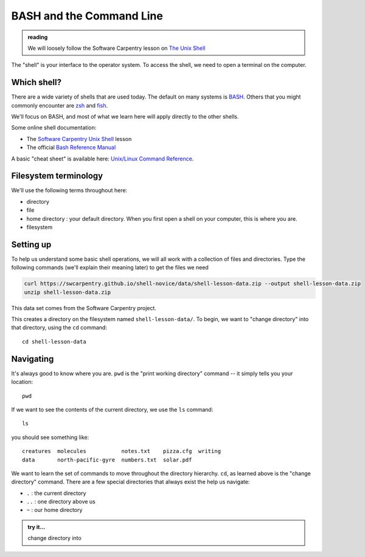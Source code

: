 *************************
BASH and the Command Line
*************************

.. admonition:: reading

   We will loosely follow the Software Carpentry lesson on `The Unix Shell <https://swcarpentry.github.io/shell-novice/>`_


The "shell" is your interface to the operator system.  To access the
shell, we need to open a terminal on the computer.

Which shell?
============

There are a wide variety of shells that are used today.  The default
on many systems is `BASH <https://www.gnu.org/software/bash/>`_.  Others
that you might commonly encounter are `zsh <https://www.zsh.org/>`_ and
`fish <https://fishshell.com/>`_.

We'll focus on BASH, and most of what we learn here will apply
directly to the other shells.

Some online shell documentation:

* The `Software Carpentry Unix Shell <https://swcarpentry.github.io/shell-novice/>`_ lesson

* The official `Bash Reference Manual <https://www.gnu.org/software/bash/manual/html_node/index.html>`_

A basic "cheat sheet" is available here: `Unix/Linux Command Reference <https://upload.wikimedia.org/wikipedia/commons/7/79/Unix_command_cheatsheet.pdf>`_.

Filesystem terminology
======================

We'll use the following terms throughout here:

* directory

* file

* home directory : your default directory.  When you first open a shell on your computer,
  this is where you are.

* filesystem




Setting up
==========

To help us understand some basic shell operations, we will all work
with a collection of files and directories.  Type the following
commands (we'll explain their meaning later) to get the files we
need

.. code:: bash

   curl https://swcarpentry.github.io/shell-novice/data/shell-lesson-data.zip --output shell-lesson-data.zip
   unzip shell-lesson-data.zip

This data set comes from the Software Carpentry project.

This creates a directory on the filesystem named ``shell-lesson-data/``.  To begin, we want to
"change directory" into that directory, using the ``cd`` command::

  cd shell-lesson-data


Navigating
==========

It's always good to know where you are.  ``pwd`` is the "print working
directory" command -- it simply tells you your location::

   pwd

If we want to see the contents of the current directory, we use the ``ls`` command::

   ls

you should see something like::

   creatures  molecules           notes.txt    pizza.cfg  writing
   data       north-pacific-gyre  numbers.txt  solar.pdf

We want to learn the set of commands to move throughout the directory
hierarchy.  ``cd``, as learned above is the "change directory"
command.  There are a few special directories that always exist the help us navigate:

* ``.`` : the current directory

* ``..`` : one directory above us

* ``~`` : our home directory


.. admonition:: try it...

   change directory into
